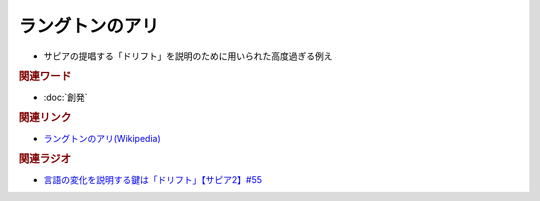 ラングトンのアリ
==========================================================
.. glossary::
  ラングトンのアリ : ら

* サピアの提唱する「ドリフト」を説明のために用いられた高度過ぎる例え

.. rubric:: 関連ワード
* :doc:`創発` 

.. rubric:: 関連リンク
* `ラングトンのアリ(Wikipedia) <https://ja.wikipedia.org/wiki/ラングトンのアリ>`_ 

.. rubric:: 関連ラジオ
* `言語の変化を説明する鍵は「ドリフト」【サピア2】#55`_

.. _言語の変化を説明する鍵は「ドリフト」【サピア2】#55: https://www.youtube.com/watch?v=h6zyDXsuVh8
